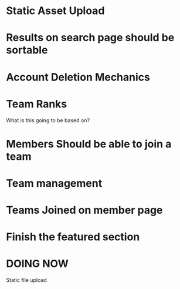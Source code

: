 * Static Asset Upload

* Results on search page should be sortable

* Account Deletion Mechanics

* Team Ranks
What is this going to be based on?

* Members Should be able to join a team

* Team management

* Teams Joined on member page

* Finish the featured section


* DOING NOW
Static file upload
